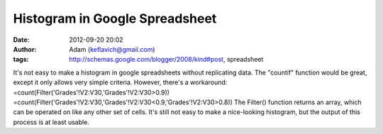 Histogram in Google Spreadsheet
###############################
:date: 2012-09-20 20:02
:author: Adam (keflavich@gmail.com)
:tags: http://schemas.google.com/blogger/2008/kind#post, spreadsheet

It's not easy to make a histogram in google spreadsheets without
replicating data. The "countif" function would be great, except it only
allows very simple criteria. However, there's a workaround:
=count(Filter('Grades'!V2:V30,'Grades'!V2:V30>0.9))
=count(Filter('Grades'!V2:V30,'Grades'!V2:V30<0.9,'Grades'!V2:V30>0.8))
The Filter() function returns an array, which can be operated on like
any other set of cells.
It's still not easy to make a nice-looking histogram, but the output of
this process is at least usable.
